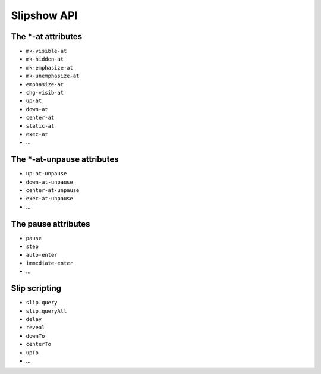 .. _listAttributes:

Slipshow API
====================

The \*-at attributes
---------------------------

* ``mk-visible-at``
* ``mk-hidden-at``
* ``mk-emphasize-at``
* ``mk-unemphasize-at``
* ``emphasize-at``
* ``chg-visib-at``
* ``up-at``
* ``down-at``
* ``center-at``
* ``static-at``
* ``exec-at``
* ...

The \*-at-unpause attributes
-----------------------------

* ``up-at-unpause``
* ``down-at-unpause``
* ``center-at-unpause``
* ``exec-at-unpause``
* ...

The pause attributes
---------------------------

* ``pause``
* ``step``
* ``auto-enter``
* ``immediate-enter``
* ...

Slip scripting
---------------------------

* ``slip.query``
* ``slip.queryAll``
* ``delay``
* ``reveal``
* ``downTo``
* ``centerTo``
* ``upTo``
* ...

